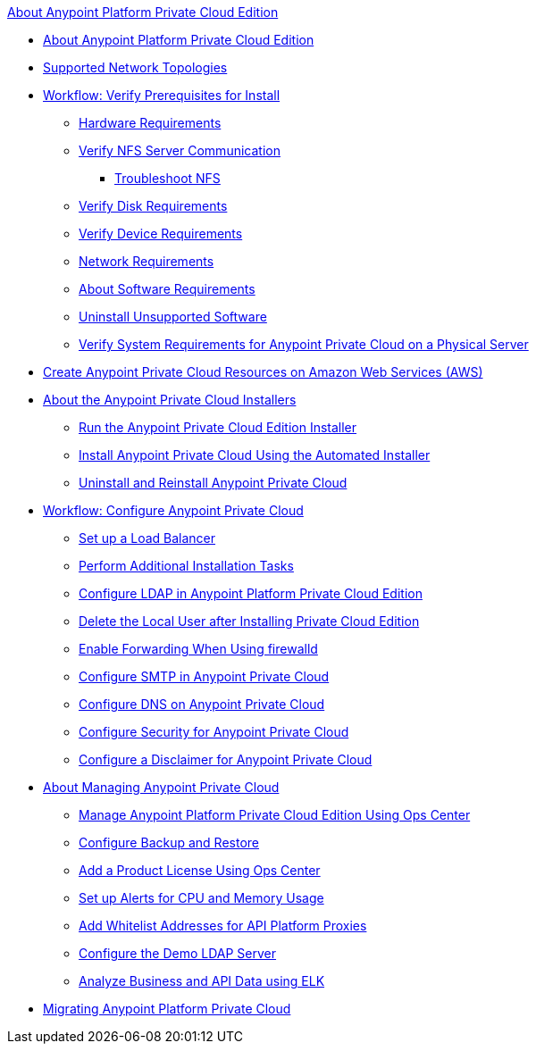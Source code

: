 .xref:index.adoc[About Anypoint Platform Private Cloud Edition]
* xref:index.adoc[About Anypoint Platform Private Cloud Edition]
* xref:supported-cluster-config.adoc[Supported Network Topologies]
* xref:prereq-workflow.adoc[Workflow: Verify Prerequisites for Install]
 ** xref:prereq-hardware.adoc[Hardware Requirements]
 ** xref:verify-nfs.adoc[Verify NFS Server Communication]
  *** xref:troubleshoot-nfs.adoc[Troubleshoot NFS]
 ** xref:prereq-verify-disk.adoc[Verify Disk Requirements]
 ** xref:prereq-verify-device.adoc[Verify Device Requirements]
 ** xref:prereq-network.adoc[Network Requirements]
 ** xref:prereq-software.adoc[About Software Requirements]
 ** xref:prereq-verify-software.adoc[Uninstall Unsupported Software]
 ** xref:prereq-gravity-check.adoc[Verify System Requirements for Anypoint Private Cloud on a Physical Server]
* xref:prereq-aws-terraform.adoc[Create Anypoint Private Cloud Resources on Amazon Web Services (AWS)]
* xref:install-workflow.adoc[About the Anypoint Private Cloud Installers]
 ** xref:install-installer.adoc[Run the Anypoint Private Cloud Edition Installer]
 ** xref:install-auto-install.adoc[Install Anypoint Private Cloud Using the Automated Installer]
 ** xref:install-uninstall-reinstall.adoc[Uninstall and Reinstall Anypoint Private Cloud]
* xref:config-workflow.adoc[Workflow: Configure Anypoint Private Cloud]
 ** xref:install-create-lb.adoc[Set up a Load Balancer]
 ** xref:install-add-tasks.adoc[Perform Additional Installation Tasks]
 ** xref:install-config-ldap-pce.adoc[Configure LDAP in Anypoint Platform Private Cloud Edition]
 ** xref:install-disable-local-user.adoc[Delete the Local User after Installing Private Cloud Edition]
 ** xref:prereq-firewalld-forwarding.adoc[Enable Forwarding When Using firewalld]
 ** xref:access-management-SMTP.adoc[Configure SMTP in Anypoint Private Cloud]
 ** xref:access-management-dns.adoc[Configure DNS on Anypoint Private Cloud]
 ** xref:access-management-security.adoc[Configure Security for Anypoint Private Cloud]
 ** xref:access-management-disclaimer.adoc[Configure a Disclaimer for Anypoint Private Cloud]
* xref:operating-about.adoc[About Managing Anypoint Private Cloud]
 ** xref:managing-via-the-ops-center.adoc[Manage Anypoint Platform Private Cloud Edition Using Ops Center]
 ** xref:backup-and-disaster-recovery.adoc[Configure Backup and Restore]
 ** xref:ops-center-update-lic.adoc[Add a Product License Using Ops Center]
 ** xref:config-alerts.adoc[Set up Alerts for CPU and Memory Usage]
 ** xref:config-add-proxy-whitelist.adoc[Add Whitelist Addresses for API Platform Proxies]
 ** xref:demo-ldap-server.adoc[Configure the Demo LDAP Server]
 ** xref:ext-analytics-elk.adoc[Analyze Business and API Data using ELK]
* xref:upgrade.adoc[Migrating Anypoint Platform Private Cloud]
